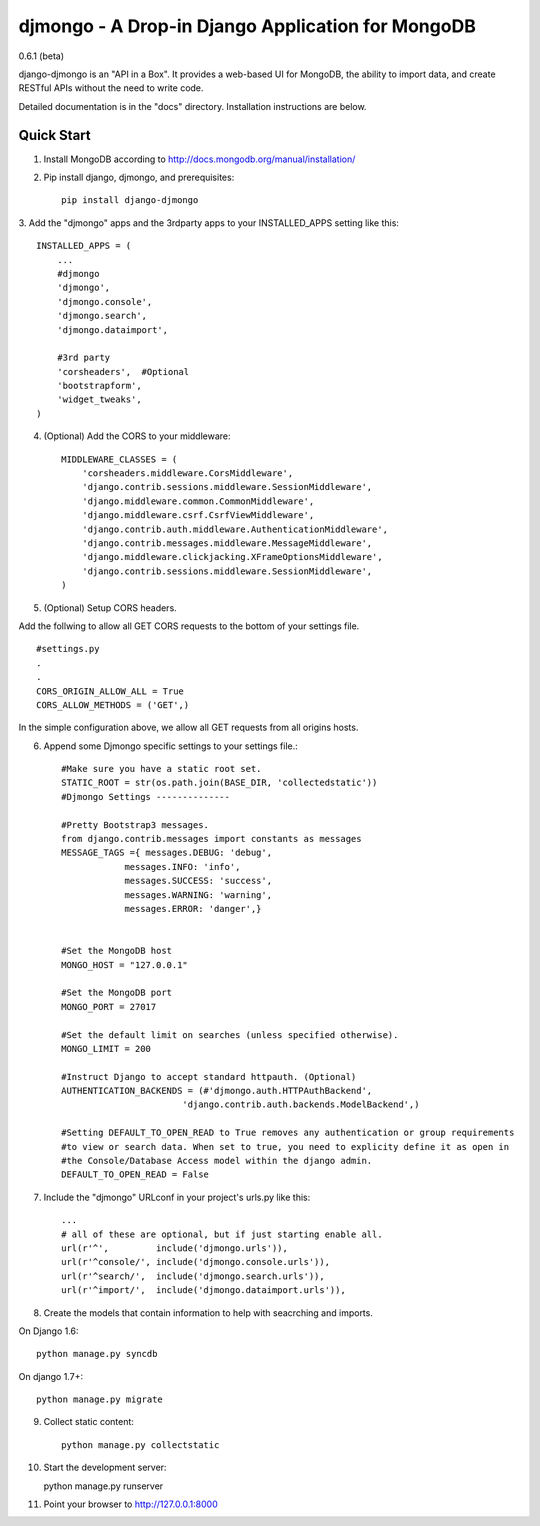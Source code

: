 ==================================================
djmongo - A Drop-in Django Application for MongoDB
==================================================
0.6.1 (beta)

django-djmongo is an "API in a Box".  It provides a web-based UI for MongoDB,
the ability to import data, and create RESTful APIs without the need to write code.

Detailed documentation is in the "docs" directory.  Installation instructions are
below.

Quick Start
-----------

1. Install MongoDB according to http://docs.mongodb.org/manual/installation/
   

2. Pip install django, djmongo, and prerequisites::

    pip install django-djmongo


3. Add the "djmongo" apps and the 3rdparty apps to your
INSTALLED_APPS setting like this::

    INSTALLED_APPS = (
        ...
        #djmongo
        'djmongo',
        'djmongo.console',
        'djmongo.search',
        'djmongo.dataimport',
        
        #3rd party
        'corsheaders',  #Optional
        'bootstrapform',
        'widget_tweaks',
    )

4. (Optional) Add the CORS  to your middleware::

    MIDDLEWARE_CLASSES = (
        'corsheaders.middleware.CorsMiddleware',
        'django.contrib.sessions.middleware.SessionMiddleware',
        'django.middleware.common.CommonMiddleware',
        'django.middleware.csrf.CsrfViewMiddleware',
        'django.contrib.auth.middleware.AuthenticationMiddleware',
        'django.contrib.messages.middleware.MessageMiddleware',
        'django.middleware.clickjacking.XFrameOptionsMiddleware',
        'django.contrib.sessions.middleware.SessionMiddleware',
    )


5. (Optional) Setup CORS headers.

Add the follwing to allow all GET CORS requests to the bottom of your settings file.
::

    #settings.py
    .
    .
    CORS_ORIGIN_ALLOW_ALL = True
    CORS_ALLOW_METHODS = ('GET',)
    
    
In the simple configuration above, we allow all GET requests from all origins hosts.


6. Append some Djmongo specific settings to your settings file.::

    #Make sure you have a static root set.
    STATIC_ROOT = str(os.path.join(BASE_DIR, 'collectedstatic'))
    #Djmongo Settings --------------
    
    #Pretty Bootstrap3 messages.
    from django.contrib.messages import constants as messages
    MESSAGE_TAGS ={ messages.DEBUG: 'debug',
                messages.INFO: 'info',
                messages.SUCCESS: 'success',
                messages.WARNING: 'warning',
                messages.ERROR: 'danger',}


    #Set the MongoDB host
    MONGO_HOST = "127.0.0.1"
    
    #Set the MongoDB port
    MONGO_PORT = 27017
    
    #Set the default limit on searches (unless specified otherwise).
    MONGO_LIMIT = 200
    
    #Instruct Django to accept standard httpauth. (Optional)
    AUTHENTICATION_BACKENDS = (#'djmongo.auth.HTTPAuthBackend',
                           'django.contrib.auth.backends.ModelBackend',)
                           
    #Setting DEFAULT_TO_OPEN_READ to True removes any authentication or group requirements
    #to view or search data. When set to true, you need to explicity define it as open in
    #the Console/Database Access model within the django admin.
    DEFAULT_TO_OPEN_READ = False
                           
                           


7. Include the "djmongo" URLconf in your project's urls.py like this::

    
    ...
    # all of these are optional, but if just starting enable all.
    url(r'^',         include('djmongo.urls')),
    url(r'^console/', include('djmongo.console.urls')),
    url(r'^search/',  include('djmongo.search.urls')),
    url(r'^import/',  include('djmongo.dataimport.urls')),



8. Create the models that contain information to help with seacrching and imports.

On Django 1.6::

    python manage.py syncdb

On django 1.7+::

    python manage.py migrate


9. Collect static content::

    python manage.py collectstatic

10. Start the development server::

    python manage.py runserver

11. Point your browser to http://127.0.0.1:8000




